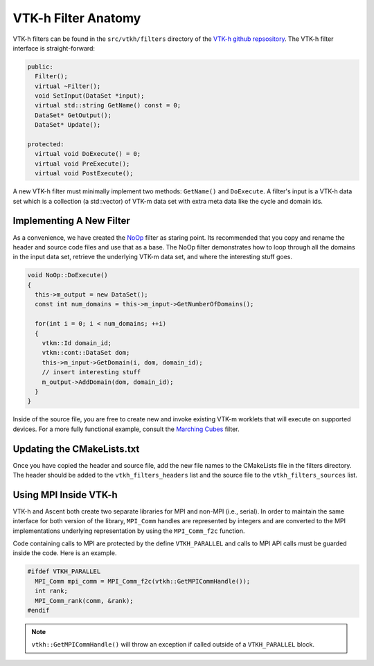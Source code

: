 .. ############################################################################
.. # Copyright (c) 2015-2019, Lawrence Livermore National Security, LLC.
.. #
.. # Produced at the Lawrence Livermore National Laboratory
.. #
.. # LLNL-CODE-716457
.. #
.. # All rights reserved.
.. #
.. # This file is part of Ascent.
.. #
.. # For details, see: http://ascent.readthedocs.io/.
.. #
.. # Please also read ascent/LICENSE
.. #
.. # Redistribution and use in source and binary forms, with or without
.. # modification, are permitted provided that the following conditions are met:
.. #
.. # * Redistributions of source code must retain the above copyright notice,
.. #   this list of conditions and the disclaimer below.
.. #
.. # * Redistributions in binary form must reproduce the above copyright notice,
.. #   this list of conditions and the disclaimer (as noted below) in the
.. #   documentation and/or other materials provided with the distribution.
.. #
.. # * Neither the name of the LLNS/LLNL nor the names of its contributors may
.. #   be used to endorse or promote products derived from this software without
.. #   specific prior written permission.
.. #
.. # THIS SOFTWARE IS PROVIDED BY THE COPYRIGHT HOLDERS AND CONTRIBUTORS "AS IS"
.. # AND ANY EXPRESS OR IMPLIED WARRANTIES, INCLUDING, BUT NOT LIMITED TO, THE
.. # IMPLIED WARRANTIES OF MERCHANTABILITY AND FITNESS FOR A PARTICULAR PURPOSE
.. # ARE DISCLAIMED. IN NO EVENT SHALL LAWRENCE LIVERMORE NATIONAL SECURITY,
.. # LLC, THE U.S. DEPARTMENT OF ENERGY OR CONTRIBUTORS BE LIABLE FOR ANY
.. # DIRECT, INDIRECT, INCIDENTAL, SPECIAL, EXEMPLARY, OR CONSEQUENTIAL
.. # DAMAGES  (INCLUDING, BUT NOT LIMITED TO, PROCUREMENT OF SUBSTITUTE GOODS
.. # OR SERVICES; LOSS OF USE, DATA, OR PROFITS; OR BUSINESS INTERRUPTION)
.. # HOWEVER CAUSED AND ON ANY THEORY OF LIABILITY, WHETHER IN CONTRACT,
.. # STRICT LIABILITY, OR TORT (INCLUDING NEGLIGENCE OR OTHERWISE) ARISING
.. # IN ANY WAY OUT OF THE USE OF THIS SOFTWARE, EVEN IF ADVISED OF THE
.. # POSSIBILITY OF SUCH DAMAGE.
.. #
.. ############################################################################


VTK-h Filter Anatomy
====================
VTK-h filters can be found in the ``src/vtkh/filters`` directory of the
`VTK-h github repsository <https://github.com/Alpine-DAV/vtk-h>`_.
The VTK-h filter interface is straight-forward:

.. code-block:: c++

  public:
    Filter();
    virtual ~Filter();
    void SetInput(DataSet *input);
    virtual std::string GetName() const = 0;
    DataSet* GetOutput();
    DataSet* Update();

  protected:
    virtual void DoExecute() = 0;
    virtual void PreExecute();
    virtual void PostExecute();

A new VTK-h filter must minimally implement two methods: ``GetName()`` and ``DoExecute``.
A filter's input is a VTK-h data set which is a collection (a std::vector)  of VTK-m data set
with extra meta data like the cycle and domain ids.

Implementing A New Filter
-------------------------
As a convenience, we have created the `NoOp <https://github.com/Alpine-DAV/vtk-h/blob/develop/src/vtkh/filters/NoOp.hpp>`_
filter as staring point. Its recommended that you copy and rename the header and source code
files and use that as a base. The NoOp filter demonstrates how to loop through all the domains
in the input data set, retrieve the underlying VTK-m data set, and where the interesting stuff
goes.

.. code-block:: c++

  void NoOp::DoExecute()
  {
    this->m_output = new DataSet();
    const int num_domains = this->m_input->GetNumberOfDomains();

    for(int i = 0; i < num_domains; ++i)
    {
      vtkm::Id domain_id;
      vtkm::cont::DataSet dom;
      this->m_input->GetDomain(i, dom, domain_id);
      // insert interesting stuff
      m_output->AddDomain(dom, domain_id);
    }
  }

Inside of the source file, you are free to create new and invoke existing VTK-m worklets that will
execute on supported devices. For a more fully functional example, consult the `Marching Cubes <https://github.com/Alpine-DAV/vtk-h/blob/develop/src/vtkh/filters/MarchingCubes.cpp>`_
filter.

Updating the CMakeLists.txt
---------------------------
Once you have copied the header and source file, add the new file names to the CMakeLists file in
the filters directory. The header should be added to the ``vtkh_filters_headers`` list and the
source file to the ``vtkh_filters_sources`` list.

Using MPI Inside VTK-h
----------------------
VTK-h and Ascent both create two separate libraries for MPI and non-MPI (i.e., serial).
In order to maintain the same interface for both version of the library, ``MPI_Comm`` handles
are represented by integers and are converted to the MPI implementations underlying representation
by using the ``MPI_Comm_f2c`` function.

Code containing calls to MPI are protected by the define ``VTKH_PARALLEL`` and calls to MPI API calls
must be guarded inside the code. Here is an example.

.. code-block:: c++

    #ifdef VTKH_PARALLEL
      MPI_Comm mpi_comm = MPI_Comm_f2c(vtkh::GetMPICommHandle());
      int rank;
      MPI_Comm_rank(comm, &rank);
    #endif

.. note::
    ``vtkh::GetMPICommHandle()`` will throw an exception if called outside of a ``VTKH_PARALLEL``
    block.


